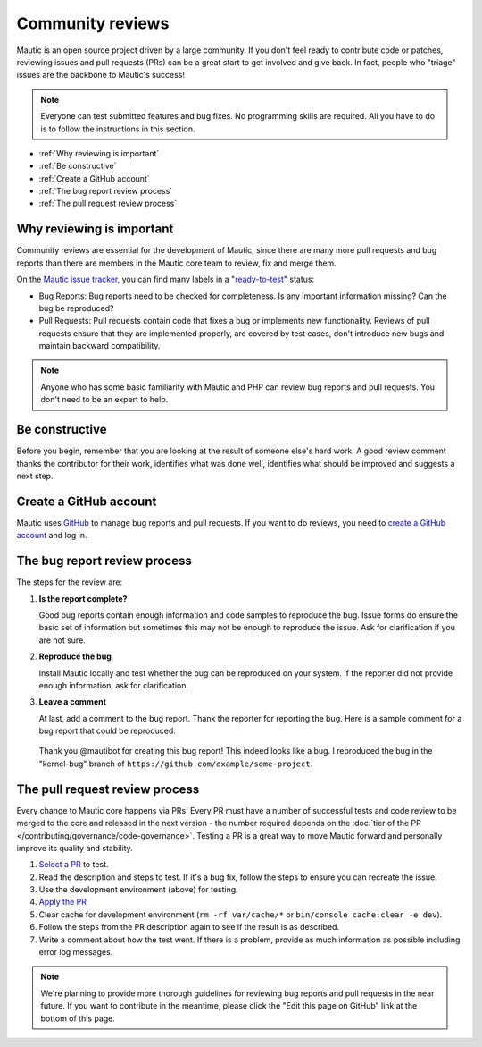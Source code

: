 Community reviews
#################

Mautic is an open source project driven by a large community. If you don't feel ready to contribute code or patches, reviewing issues and pull requests (PRs) can be a great start to get involved and give back. In fact, people who "triage" issues are the backbone to Mautic's success!

.. note::

    Everyone can test submitted features and bug fixes. No programming skills are required. All you have to do is to follow the instructions in this section.

* :ref:`Why reviewing is important`
* :ref:`Be constructive`
* :ref:`Create a GitHub account`
* :ref:`The bug report review process`
* :ref:`The pull request review process`

Why reviewing is important
**************************

Community reviews are essential for the development of Mautic, since there are many more pull requests and bug reports than there are members in the Mautic core team to review, fix and merge them.

On the `Mautic issue tracker <https://github.com/mautic/mautic/issues>`_, you can find many labels in a "`ready-to-test <https://github.com/mautic/mautic/labels/ready-to-test>`_" status:

* Bug Reports: Bug reports need to be checked for completeness. Is any important information missing? Can the bug be reproduced?

* Pull Requests: Pull requests contain code that fixes a bug or implements new functionality. Reviews of pull requests ensure that they are implemented properly, are covered by test cases, don't introduce new bugs and maintain backward compatibility.

.. note::

    Anyone who has some basic familiarity with Mautic and PHP can review bug reports and pull requests. You don't need to be an expert to help.

Be constructive
***************

Before you begin, remember that you are looking at the result of someone else's hard work. A good review comment thanks the contributor for their work, identifies what was done well, identifies what should be improved and suggests a next step.

Create a GitHub account
***********************

Mautic uses `GitHub <https://github.com/>`_ to manage bug reports and pull requests. If you want to do reviews, you need to `create a GitHub account <https://github.com/signup>`_ and log in.

The bug report review process
*****************************

The steps for the review are:

#. **Is the report complete?**

   Good bug reports contain enough information and code samples to reproduce the bug. Issue forms do ensure the basic set of information but sometimes this may not be enough to reproduce the issue. Ask for clarification if you are not sure.

#. **Reproduce the bug**

   Install Mautic locally and test whether the bug can be reproduced on your system. If the reporter did not provide enough information, ask for clarification.

#. **Leave a comment**

   At last, add a comment to the bug report. Thank the reporter for reporting the bug. Here is a sample comment for a bug report that could be reproduced:

..

    Thank you @mautibot for creating this bug report! This indeed looks like a bug. I reproduced the bug in the "kernel-bug" branch of ``https://github.com/example/some-project``.

The pull request review process
*******************************

Every change to Mautic core happens via PRs. Every PR must have a number of successful tests and code review to be merged to the core and released in the next version - the number required depends on the :doc:`tier of the PR </contributing/governance/code-governance>`. Testing a PR is a great way to move Mautic forward and personally improve its quality and stability.

#. `Select a PR <https://github.com/mautic/mautic/pulls>`_ to test.
#. Read the description and steps to test. If it's a bug fix, follow the steps to ensure you can recreate the issue.
#. Use the development environment (above) for testing.
#. `Apply the PR <https://help.github.com/articles/checking-out-pull-requests-locally/#modifying-an-inactive-pull-request-locally>`_
#. Clear cache for development environment (``rm -rf var/cache/*`` or ``bin/console cache:clear -e dev``).
#. Follow the steps from the PR description again to see if the result is as described.
#. Write a comment about how the test went. If there is a problem, provide as much information as possible including error log messages.

.. note::

    We're planning to provide more thorough guidelines for reviewing bug reports and pull requests in the near future. If you want to contribute in the meantime, please click the "Edit this page on GitHub" link at the bottom of this page.
